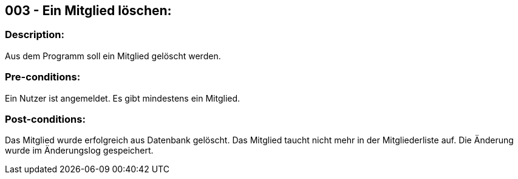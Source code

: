 ## 003 - Ein Mitglied löschen:
### Description:
//[Describe the logical condition that the Test Case evaluates. Include the expected result.]
Aus dem Programm soll ein Mitglied gelöscht werden.

### Pre-conditions:
// [List conditions that must be true before this Test Case can start.]
Ein Nutzer ist angemeldet.
Es gibt mindestens ein Mitglied.

### Post-conditions:
// [List conditions that should be true when this Test Case ends.]
Das Mitglied wurde erfolgreich aus Datenbank gelöscht.
Das Mitglied taucht nicht mehr in der Mitgliederliste auf.
Die Änderung wurde im Änderungslog gespeichert.

